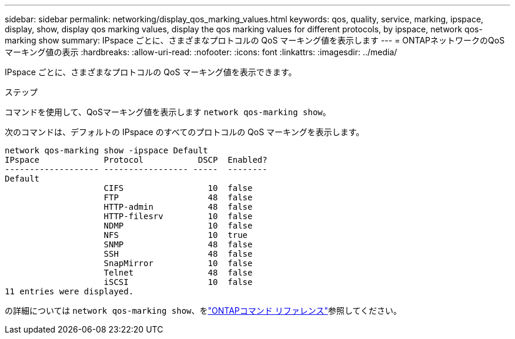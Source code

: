 ---
sidebar: sidebar 
permalink: networking/display_qos_marking_values.html 
keywords: qos, quality, service, marking, ipspace, display, show, display qos marking values, display the qos marking values for different protocols, by ipspace, network qos-marking show 
summary: IPspace ごとに、さまざまなプロトコルの QoS マーキング値を表示します 
---
= ONTAPネットワークのQoSマーキング値の表示
:hardbreaks:
:allow-uri-read: 
:nofooter: 
:icons: font
:linkattrs: 
:imagesdir: ../media/


[role="lead"]
IPspace ごとに、さまざまなプロトコルの QoS マーキング値を表示できます。

.ステップ
コマンドを使用して、QoSマーキング値を表示します `network qos-marking show`。

次のコマンドは、デフォルトの IPspace のすべてのプロトコルの QoS マーキングを表示します。

....
network qos-marking show -ipspace Default
IPspace             Protocol           DSCP  Enabled?
------------------- ----------------- -----  --------
Default
                    CIFS                 10  false
                    FTP                  48  false
                    HTTP-admin           48  false
                    HTTP-filesrv         10  false
                    NDMP                 10  false
                    NFS                  10  true
                    SNMP                 48  false
                    SSH                  48  false
                    SnapMirror           10  false
                    Telnet               48  false
                    iSCSI                10  false
11 entries were displayed.
....
の詳細については `network qos-marking show`、をlink:https://docs.netapp.com/us-en/ontap-cli/network-qos-marking-show.html["ONTAPコマンド リファレンス"^]参照してください。
